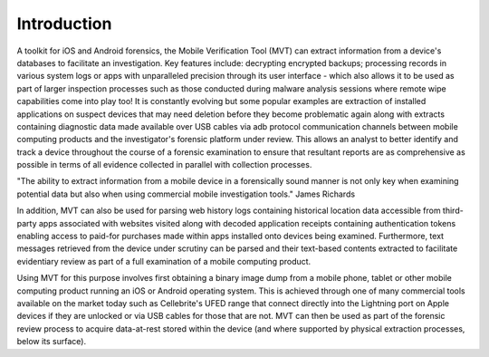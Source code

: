 *************
Introduction
*************

A toolkit for iOS and Android forensics, the Mobile Verification Tool (MVT) can extract information from a device's databases to facilitate an investigation. Key features include: decrypting encrypted backups; processing records in various system logs or apps with unparalleled precision through its user interface - which also allows it to be used as part of larger inspection processes such as those conducted during malware analysis sessions where remote wipe capabilities come into play too! It is constantly evolving but some popular examples are extraction of installed applications on suspect devices that may need deletion before they become problematic again along with extracts containing diagnostic data made available over USB cables via adb protocol communication channels between mobile computing products  and the investigator's forensic platform under review. This allows an analyst to better identify and track a device throughout the course of a forensic examination to ensure that resultant reports are as comprehensive as possible in terms of all evidence collected in parallel with collection processes.

"The ability to extract information from a mobile device in a forensically sound manner is not only key when examining potential data but also when using commercial mobile investigation tools." James Richards

In addition, MVT can also be used for parsing web history logs containing historical location data accessible from third-party apps associated with websites visited along with decoded application receipts containing authentication tokens enabling access to paid-for purchases made within apps installed onto devices being examined. Furthermore, text messages retrieved  from the device under scrutiny can be parsed and their text-based contents extracted to facilitate evidentiary review as part of a full examination of a mobile computing product.

Using MVT for this purpose involves first obtaining a binary image dump from a mobile phone, tablet or other mobile computing product running an iOS or Android operating system. This is achieved through one of many commercial tools available on the market today such as Cellebrite's UFED range that connect directly into the Lightning port on Apple devices if they are unlocked or via USB cables  for those that are not. MVT can then be used as part of the forensic review process to acquire data-at-rest stored within the device (and where supported by physical extraction processes, below its surface).